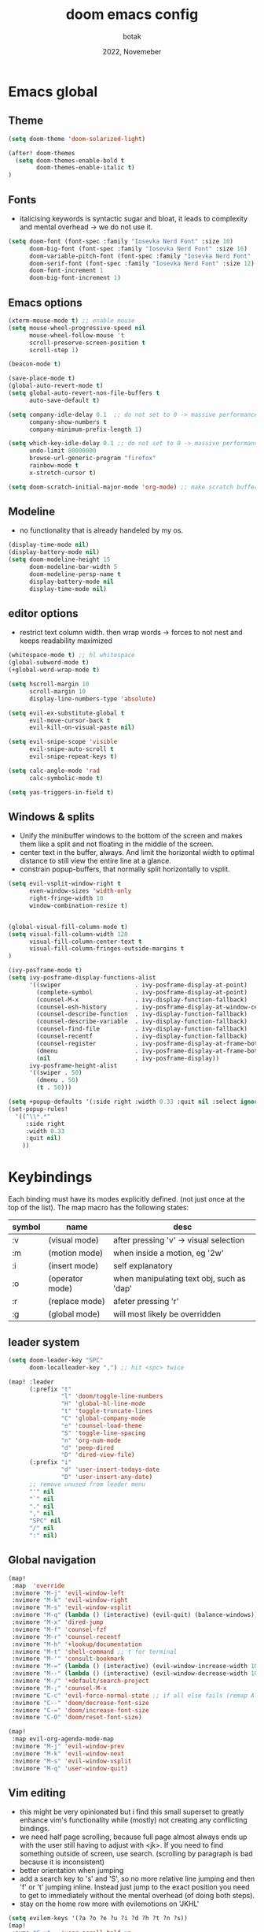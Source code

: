 #+title:    doom emacs config
#+date:     2022, Novemeber
#+author:   botak

* Emacs global
** Theme
#+begin_src emacs-lisp :config.el :comments link
(setq doom-theme 'doom-solarized-light)

(after! doom-themes
  (setq doom-themes-enable-bold t
        doom-themes-enable-italic t)
)
#+end_src

** Fonts
- italicising keywords is syntactic sugar and bloat, it leads to complexity and mental overhead -> we do not use it.
#+begin_src emacs-lisp :config.el :comments link
(setq doom-font (font-spec :family "Iosevka Nerd Font" :size 10)
      doom-big-font (font-spec :family "Iosevka Nerd Font" :size 16)
      doom-variable-pitch-font (font-spec :family "Iosevka Nerd Font" :size 12)
      doom-serif-font (font-spec :family "Iosevka Nerd Font" :size 12)
      doom-font-increment 1
      doom-big-font-increment 1)
#+end_src

** Emacs options
#+begin_src emacs-lisp :config.el :comments link
(xterm-mouse-mode t) ;; enable mouse
(setq mouse-wheel-progressive-speed nil
      mouse-wheel-follow-mouse 't
      scroll-preserve-screen-position t
      scroll-step 1)

(beacon-mode t)

(save-place-mode t)
(global-auto-revert-mode t)
(setq global-auto-revert-non-file-buffers t
      auto-save-default t)

(setq company-idle-delay 0.1  ;; do not set to 0 -> massive performance issues
      company-show-numbers t
      company-minimum-prefix-length 1)

(setq which-key-idle-delay 0.1 ;; do not set to 0 -> massive performance issues
      undo-limit 80000000
      browse-url-generic-program "firefox"
      rainbow-mode t
      x-stretch-cursor t)

(setq doom-scratch-initial-major-mode 'org-mode) ;; make scratch buffer be in org mode -> coding(with #+src) or notes
#+end_src

** Modeline
- no functionality that is already handeled by my os.
#+begin_src emacs-lisp :config.el :comments link
(display-time-mode nil)
(display-battery-mode nil)
(setq doom-modeline-height 15
      doom-modeline-bar-width 5
      doom-modeline-persp-name t
      display-battery-mode nil
      display-time-mode nil)
#+end_src

** editor options
- restrict text column width. then wrap words -> forces to not nest and keeps readability maximized
#+begin_src emacs-lisp :config.el :comments link
(whitespace-mode t) ;; hl whitespace
(global-subword-mode t)
(+global-word-wrap-mode t)

(setq hscroll-margin 10
      scroll-margin 10
      display-line-numbers-type 'absolute)

(setq evil-ex-substitute-global t
      evil-move-cursor-back t
      evil-kill-on-visual-paste nil)

(setq evil-snipe-scope 'visible
      evil-snipe-auto-scroll t
      evil-snipe-repeat-keys t)

(setq calc-angle-mode 'rad
      calc-symbolic-mode t)

(setq yas-triggers-in-field t)

#+end_src

** Windows & splits
- Unify the minibuffer windows to the bottom of the screen and makes them like a split and not floating in the middle of the screen.
- center text in the buffer, always. And limit the horizontal width to optimal distance to still view the entire line at a glance.
- constrain popup-buffers, that normally split horizontally to vsplit.
#+begin_src emacs-lisp :config.el :comments link
(setq evil-vsplit-window-right t
      even-window-sizes 'width-only
      right-fringe-width 10
      window-combination-resize t)


(global-visual-fill-column-mode t)
(setq visual-fill-column-width 120
      visual-fill-column-center-text t
      visual-fill-column-fringes-outside-margins t
)

(ivy-posframe-mode t)
(setq ivy-posframe-display-functions-alist
      '((swiper                     . ivy-posframe-display-at-point)
        (complete-symbol            . ivy-posframe-display-at-point)
        (counsel-M-x                . ivy-display-function-fallback)
        (counsel-esh-history        . ivy-posframe-display-at-window-center)
        (counsel-describe-function  . ivy-display-function-fallback)
        (counsel-describe-variable  . ivy-display-function-fallback)
        (counsel-find-file          . ivy-display-function-fallback)
        (counsel-recentf            . ivy-display-function-fallback)
        (counsel-register           . ivy-posframe-display-at-frame-bottom-window-center)
        (dmenu                      . ivy-posframe-display-at-frame-bottom-center)
        (nil                        . ivy-posframe-display))
      ivy-posframe-height-alist
      '((swiper . 50)
        (dmenu . 50)
        (t . 50)))

(setq +popup-defaults '(:side right :width 0.33 :quit nil :select ignore :ttl 5 :modeline t))
(set-popup-rules!
  '(("\\*.*"
     :side right
     :width 0.33
     :quit nil)
    ))

#+end_src

* Keybindings
Each binding must have its modes explicitly defined. (not just once at the top of the list).
The map macro has the following states:
| symbol | name            | desc                                      |
|--------+-----------------+-------------------------------------------|
| :v     | (visual mode)   | after pressing 'v' -> visual selection    |
| :m     | (motion mode)   | when inside a motion, eg '2w'             |
| :i     | (insert mode)   | self explanatory                          |
| :o     | (operator mode) | when manipulating text obj, such as 'dap' |
| :r     | (replace mode)  | afeter pressing 'r'                       |
| :g     | (global mode)   | will most likely be overridden            |

** leader system
#+begin_src emacs-lisp :config.el :comments link
(setq doom-leader-key "SPC"
      doom-localleader-key ",") ;; hit <spc> twice

(map! :leader
      (:prefix "t"
               "l" 'doom/toggle-line-numbers
               "H" 'global-hl-line-mode
               "t" 'toggle-truncate-lines
               "C" 'global-company-mode
               "e" 'counsel-load-theme
               "S" 'toggle-line-spacing
               "n" 'org-num-mode
               "d" 'peep-dired
               "D" 'dired-view-file)
      (:prefix "i"
               "d" 'user-insert-todays-date
               "D" 'user-insert-any-date)
      ;; remove unused from leader menu
      "'" nil
      "`" nil
      "." nil
      "," nil
      "SPC" nil
      "/" nil
      ":" nil)
#+end_src

** Global navigation
#+begin_src emacs-lisp :config.el :comments link
(map!
 :map  'override
 :nvimore "M-j" 'evil-window-left
 :nvimore "M-k" 'evil-window-right
 :nvimore "M-s" 'evil-window-vsplit
 :nvimore "M-q" (lambda () (interactive) (evil-quit) (balance-windows))
 :nvimore "M-x" 'dired-jump
 :nvimore "M-f" 'counsel-fzf
 :nvimore "M-r" 'counsel-recentf
 :nvimore "M-h" '+lookup/documentation
 :nvimore "M-t" 'shell-command ;; t for terminal
 :nvimore "M-'" 'consult-bookmark
 :nvimore "M-=" (lambda () (interactive) (evil-window-increase-width 10))
 :nvimore "M--" (lambda () (interactive) (evil-window-decrease-width 10))
 :nvimore "M-/" '+default/search-project
 :nvimore "M-;" 'counsel-M-x
 :nvimore "C-c" 'evil-force-normal-state ;; if all else fails (remap Alt_l: Esc)
 :nvimore "C--" 'doom/decrease-font-size
 :nvimore "C-=" 'doom/increase-font-size
 :nvimore "C-0" 'doom/reset-font-size)

(map!
 :map evil-org-agenda-mode-map
 :nvimore "M-j" 'evil-window-prev
 :nvimore "M-k" 'evil-window-next
 :nvimore "M-s" 'evil-window-vsplit
 :nvimore "M-q" 'user-window-quit)
#+end_src

** Vim editing
- this might be very opinionated but i find this small superset to greatly enhance vim's functionality while (mostly) not creating any conflicting bindings.
- we need half page scrolling, because full page almost always ends up with the user still having to adjust with <jk>. If you need to find something outside of screen, use search. (scrolling by paragraph is bad because it is inconsistent)
- better orientation when jumping
- add a search key to 's' and 'S', so no more relative line jumping and then 'f' or 't' jumping inline. Instead just jump to the exact position you need to get to immediately without the mental overhead (of doing both steps).
- stay on the home row more with evilemotions on 'JKHL'
#+begin_src emacs-lisp :config.el :comments link
(setq evilem-keys '(?a ?o ?e ?u ?i ?d ?h ?t ?n ?s))
(map!
 :nvmo "C-u"   'user-scroll-half-up
 :nvmo "C-d"   'user-scroll-half-dn
 :nvmo "C-o"   (lambda () (interactive) (evil-jump-backward 1) (evil-scroll-line-to-center nil))
 :nvmo "C-i"   (lambda () (interactive) (evil-jump-forward 1) (evil-scroll-line-to-center nil))
 :nvmo "n"     (lambda () (interactive) (evil-ex-search-next 1) (evil-scroll-line-to-center nil))
 :nvmo "N"     (lambda () (interactive) (evil-ex-search-previous 1) (evil-scroll-line-to-center nil))
 :nvmo "U"     'evil-redo
 :nvmo "Q"     'evil-execute-last-recorded-macro
 :nvmo "J"     'evilem-motion-next-line
 :nvmo "K"     'evilem-motion-previous-line
 :nvmo "L"     'evil-end-of-line
 :nvmo "H"     'evil-first-non-blank
 :nvmo "+"     'evil-join)

;; override evil-snipe's 's' key with something better
(map!
 :map evil-snipe-local-mode-map
 :nm   "s"     'evilem-motion-find-char
 :nm   "S"     'evilem-motion-find-char-backward
 ;; in operator made no conflict with 'surround: s'
 :o    "z"     'evilem-motion-find-char
 :o    "Z"     'evilem-motion-find-char-backward)
#+end_src

** dired
#+begin_src emacs-lisp :config.el :comments link
(map! :map dired-mode-map
      :n "RET" 'dired-open-file
      :n "j" 'evil-next-line
      :n "k" 'evil-previous-line
      :n "f" 'dired-goto-file
      :n "h" 'dired-up-directory
      :n "l" 'dired-open-file
      :n "m" 'dired-mark
      :n "t" 'dired-toggle-marks
      :n "u" 'dired-unmark
      :n "y" 'dired-do-copy
      :n "r" 'dired-do-rename
      :n "d" 'dired-do-delete
      :n "T" 'dired-do-touch
      :n "x" 'dired-do-chmod
      :n "w" 'dired-do-chown
      :n "p" 'dired-do-print
      :n "y" 'dired-copy-filenamecopy-filename-as-kill
      :n "z" 'dired-do-compress
      :n "." 'dired-omit-mode
      :n "o" 'user-dired-order
      :n "s" 'dired-toggle-sudo
      (:prefix ("+" . "create")
       :n "f" 'dired-create-empty-file
       :n "d" 'dired-create-directory
       ))

(map! :map peep-dired-mode-map
      :n "j" 'peep-dired-next-file
      :n "k" 'peep-dired-prev-file)

(add-hook 'peep-dired-hook 'evil-normalize-keymaps)
#+end_src

** org-mode
#+begin_src emacs-lisp :config.el :comments link
(map!
 :map evil-org-mode-map
 :nvmo "L"     'evil-org-end-of-line
 :nvmo "H"     'evil-first-non-blank
 (:prefix "g"
  :n "j" 'org-next-visible-heading
  :n "k" 'org-previous-visible-heading))
#+end_src

* User functions
#+begin_src emacs-lisp :config.el :comments link
(defun user-insert-any-date (date)
  "Insert DATE using the current locale."
  (interactive (list (calendar-read-date)))
  (insert (calendar-date-string date)))

(defun user-insert-todays-date (prefix)
  (interactive "P")
  (let ((format (cond
                 ((not prefix) "%A, %B %d, %Y")
                 ((equal prefix '(4)) "%m-%d-%Y")
                 ((equal prefix '(16)) "%Y-%m-%d"))))
    (insert (format-time-string format))))

;; no; i did not make a typo, it really scrolls down like this
(defun user-scroll-half-dn ()
  (interactive)
  (scroll-up (/ (window-body-height) 2))
  (evil-scroll-line-to-center nil)
)

;; no; i did not make a typo, it really scrolls down like this
(defun user-scroll-half-up ()
  (interactive)
  (scroll-down (/ (window-body-height) 2))
  (evil-scroll-line-to-center nil)
)
#+end_src

* Dired
- add more files to "hidden files"
- open files with external programs when they have a specific extension
#+begin_src emacs-lisp :config.el :comments link
(setq dired-omit-files
      (rx (or (seq bol (? ".") "#")             ;; emacs autosave files
              (seq bol "." (not (any ".")))     ;; dot-files
              (seq "~" eol)                     ;; backup-files
              (seq bol "CVS" eol)               ;; CVS dirs
              )))

(setq dired-open-extensions '(
                              ("mkv"    .   "mpv")
                              ("mp4"    .   "mpv")
                              ("mp3"    .   "clementine")
                              ("gif"    .   "sxiv")
                              ("jpeg"   .   "sxiv")
                              ("jpg"    .   "sxiv")
                              ("png"    .   "sxiv")
                              ("pdf"    .   "zathura")
                              ("epub"   .   "zathura")
                              ))

(setq dired-recursive-copies (quote always)
      dired-recursive-deletes (quote top)
      global-auto-revert-non-file-buffers t
      )

(remove-hook 'dired-mode-hook #'all-the-icons-dired-mode) ;; icons are bloat and create mental overhead
#+end_src

* Org Mode
- I hate icons, symbols and emoji's: only thing they do is create unnecessary mental overhead and abstraction while making sure you look cringe while using them. I use org-modern to hide "ugly" org syntax such as "#+begin_src" in order to improve readeablity of the code.

** general options
#+begin_src emacs-lisp :config.el :comments link
(after! org
(add-hook 'org-mode-hook 'visual-line-mode)
(add-hook 'org-mode-hook 'org-indent-mode)
(add-hook 'org-mode-hook 'org-superstar-mode)
(add-hook 'org-mode-hook 'org-num-mode)
(add-hook 'org-mode-hook 'org-appear-mode)

  (setq org-directory "~/Org"
        org-archive-location "~/Archive/Org"
        org-use-property-inheritance t
        org-startup-with-inline-images t
        org-startup-indented t
        org-list-allow-alphabetical t
        org-tags-column 0
        org-fold-catch-invisible-edits 'smart
        org-export-headline-levels 5
        org-refile-use-outline-path 'file
        org-refile-allow-creating-parent-nodes 'confirm
        org-use-sub-superscripts '{})
)
#+end_src

** org babel (literate programming)
#+begin_src emacs-lisp
(setq org-babel-default-header-args
      '((:session . "none")
        (:results . "replace")
        (:exports . "code")
        (:cache . "no")
        (:noweb . "no")
        (:hlines . "no")
        (:tangle . "no")
        (:comments . "link"))
        org-auto-tangle-default t
        org-src-window-setup 'current-window)
#+end_src

** log
#+begin_src emacs-lisp :config.el :comments link
(after! org
  (setq   org-log-done 'time
          org-log-repeat 'time
          org-log-into-drawer 'LOGBOOK))
#+end_src

** priority
#+begin_src emacs-lisp :config.el :comments link
(after! org
  (setq org-priority-highest ?1
        org-priority-lowest ?5
        org-priority-faces
        '((?1 . 'all-the-icons-red)
          (?2 . 'all-the-icons-orange)
          (?3 . 'all-the-icons-yellow)
          (?4 . 'all-the-icons-green)
          (?5 . 'all-the-icons-blue))))
#+end_src

** org agenda
#+begin_src emacs-lisp :config.el :comments link
(after! org
  (setq org-agenda-files '("~/Org")
        org-agenda-skip-scheduled-if-done t
        org-agenda-skip-deadline-if-done t
        org-agenda-include-deadlines t
        org-agenda-block-separator nil
        org-agenda-tags-column 0
        org-agenda-compact-blocks t
        org-agenda-show-future-repeats nil
        org-agenda-deadline-faces
        '((1.0 . error)
          (1.0 . org-warning)
          (0.5 . org-upcoming-deadline)
          (0.0 . org-upcoming-distant-deadline))
        org-deadline-warning-days 3))
#+end_src

** clock
#+begin_src emacs-lisp :config.el :comments link
(after! org
  (setq   org-clock-out-when-done t
          org-clock-persist t ;; Save the running clock and all clock history when exiting Emacs, load it on startup
          org-clock-into-drawer t))
#+end_src

** org roam
#+begin_src emacs-lisp :config.el :comments link
(after! org
  (setq   org-roam-directory "~/Notes"
          org-roam-dailies-directory "daily/" ;; relative to org roam-dir
          org-roam-completion-everywhere t
          org-auto-align-tags 0))
#+end_src

** Format org-buffers & symbols
#+begin_src emacs-lisp :config.el :comments link
(after! org
  (setq   org-pretty-entities t
          org-pretty-entities-include-sub-superscripts t
          org-ellipsis "..."
          org-num-max-level 3
          org-hide-leading-stars t
          org-appear-autoemphasis t
          org-appear-autosubmarkers t
          org-appear-autolinks nil
          org-hide-emphasis-markers t
          org-table-convert-region-max-lines 20000
          org-emphasis-alist
          '(("*" (bold))
            ("/" italic)
            ("_" underline)
            ("=" org-verbatim verbatim)
            ("~" org-code verbatim)
            ("+" (:strike-through t)))
          org-fontify-quote-and-verse-blocks t
          org-list-demote-modify-bullet '(("+" . "-") ("-" . "+") ("*" . "+") ("1." . "a."))
          org-superstar-headline-bullets-list '("◉" "●" "○" "◈" "◆" "◇" )
          org-superstar-prettify-item-bullets t
          org-superstar-item-bullet-alist '((?* . "•")
                                            (?- . "•")
                                            (?+ . "➤"))))
#+end_src

** Header styling
- make headers bigger, as if it was compiled down to a pdf already.
- no italics in the font anywhere, that just decreases legibility and serves no purpose other than sugary syntax.
#+begin_src emacs-lisp :config.el :comments link
(custom-set-faces!
  '(org-todo                :weight extra-bold :height 1.0)
  '(org-checkbox            :weight extra-bold :height 1.0)
  '(org-priority            :weight extra-bold :height 1.0)
  '(org-special-keyword     :weight normal     :height 1.0)
  '(org-drawer              :weight normal     :height 1.0)
  '(org-tag                 :weight normal     :height 1.0)
  '(org-date                :weight normal     :height 1.0)
  '(org-document-title      :weight ultra-bold :height 1.4)
  '(outline-1               :weight extra-bold :height 1.7)
  '(outline-2               :weight bold       :height 1.6)
  '(outline-3               :weight bold       :height 1.5)
  '(outline-4               :weight semi-bold  :height 1.4)
  '(outline-5               :weight semi-bold  :height 1.3)
  '(outline-6               :weight semi-bold  :height 1.2)
  '(outline-8               :weight semi-bold  :height 1.1)
  '(outline-9               :weight semi-bold  :height 1.0)
  '(org-level-1             :inherit outline-1 :height 1.0)
  '(org-level-2             :inherit outline-2 :height 1.0)
  '(org-level-3             :inherit outline-3 :height 1.0)
  '(org-level-4             :inherit outline-4 :height 1.0)
  '(org-level-5             :inherit outline-5 :height 1.0)
  '(org-level-6             :inherit outline-6 :height 1.0)
  '(org-level-7             :inherit outline-8 :height 1.0)
  '(org-level-8             :inherit outline-9 :height 1.0)
  '(markdown-header-face    :weight extra-bold :height 1.4)
  '(markdown-header-face-1  :weight extra-bold :height 1.3)
  '(markdown-header-face-2  :weight bold       :height 1.2)
  '(markdown-header-face-3  :weight bold       :height 1.1)
  '(markdown-header-face-4  :weight semi-bold  :height 1.1)
  '(markdown-header-face-5  :weight semi-bold  :height 1.1)
  '(markdown-header-face-6  :weight semi-bold  :height 1.1)
  '(markdown-header-face-7  :weight semi-bold  :height 1.1)
  '(markdown-header-face-8  :weight semi-bold  :height 1.1)
  )
#+end_src

** Tags
- used to group todos and headings together for filtering and viewing.
- These are organized after activity, not project
#+begin_src emacs-lisp :config.el :comments link
(after! org
  (setq org-tag-alist '(("EVENT" . ?e)
                        ("HABIT" . ?h)
                        ("WRITE" . ?w)
                        ("READ" . ?r)
                        ("STUDY" . ?s))))
#+end_src

** Todo states
| state | Description                                                                          |
|-------+--------------------------------------------------------------------------------------|
| TODO  | it's an item that needs addressing                                                   |
| PROG  | is being worked on and maybe needs to wait on something else to finish         |
| DELEG | someone else is doing it and I need to follow up with them                           |
| ASSIG | someone else has full, autonomous responsibility for it                              |
| CANC  | it's no longer necessary to finish                                                   |
| OPT   | optional means can be done after most important stuff is finished/may becom obsolete |
| DONE  | it's complete                                                                        |

#+begin_src emacs-lisp :config.el :comments link
(after! org
  (setq org-todo-keywords '((type
                             "TODO(t)"
                             "PROG(i)"
                             "OPT(o)"
                             "REVIEW(r)"
                             "WAIT(w)"
                             "|"
                             "DONE(d!)"
                             "CANC(C@)"
                             "DELEG(D@)"
                             "ASSIGN(a@)"))))
#+end_src

** capture templates
create templates for each of your projects, in my case: university, personal and work
agenda capture template is to capture all appointments centrally in your calendar. journal is for whatever, thoughts etc
#+begin_src emacs-lisp :config.el :comments link
(after! org
  (setq org-capture-templates
        '(("t" "TODO: personal"
           entry (file+headline "~/Org/personal_todo.org" "outstanding")
           "* TODO %? \n"
           :empty-lines 1)

          ("e" "EVENT: personal"
           entry (file+headline "~/Org/personal_agenda.org" "events")
           "* %? :EVENT: \nSCHEDULED: %^T \nLOCATION: \nMATERIAL:"
           :empty-lines 1)

          ("r" "EVENT(repeat): personal"
           entry (file+headline "~/Org/personal_agenda.org" "repeating")
           "* %? :EVENT: \nSCHEDULED: %^T \nLOCATION: \nMATERIAL:"
           :empty-lines 1)

          ("n" "NOTE: personal"
           entry (file "~/Org/personal_note.org")
           "* %?\n%U"
           :empty-lines 1)

          ("T" "TODO: work"
           entry (file+headline "~/Org/work_todo.org" "current")
           "* TODO %?\n"
           :empty-lines 1)

          ("E" "EVENT: work"
           entry (file+headline "~/Org/work_agenda.org" "events")
           "* %? :EVENT: \nSCHEDULED: %^T \nLOCATION: \nMATERIAL:"
           :empty-lines 1)

          ("R" "EVENT(repeat): work"
           entry (file+headline "~/Org/work_agenda.org" "repeating")
           "* %? :EVENT: \nSCHEDULED: %^T \nLOCATION: \nMATERIAL:"
           :empty-lines 1)

          ("N" "NOTE @work"
           entry (file "~/Org/work_note.org")
           "* %? \n%U"
           :empty-lines 1))))
#+end_src

** daily notes (journaling)
#+begin_src emacs-lisp :config.el :comments link
(setq org-roam-dailies-capture-templates
      '(("d" "default" entry
         (file "~/Notes/templates/daily_template.org")
         :target (file+head "%<%Y-%m-%d>.org"
                            "#+title:\t%<%Y-%m-%d>\n#+author:\temil lenz\n#+date:\t%<%Y-%m-%d>"))))
#+end_src
